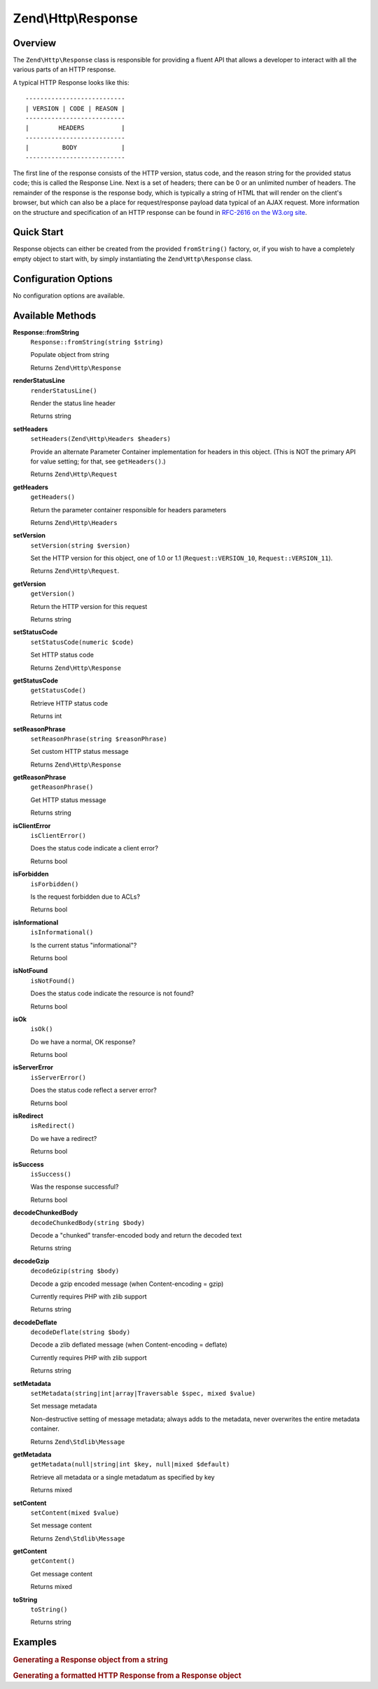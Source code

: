 .. _zend.http.response:

Zend\\Http\\Response
====================

.. _zend.http.response.intro:

Overview
--------

The ``Zend\Http\Response`` class is responsible for providing a fluent API that allows a developer to interact with
all the various parts of an HTTP response.

A typical HTTP Response looks like this:


::

   ---------------------------
   | VERSION | CODE | REASON |
   ---------------------------
   |        HEADERS          |
   ---------------------------
   |         BODY            |
   ---------------------------

The first line of the response consists of the HTTP version, status code, and the reason string for the provided
status code; this is called the Response Line. Next is a set of headers; there can be 0 or an unlimited number of
headers. The remainder of the response is the response body, which is typically a string of HTML that will render
on the client's browser, but which can also be a place for request/response payload data typical of an AJAX
request. More information on the structure and specification of an HTTP response can be found in `RFC-2616 on the
W3.org site`_.

.. _zend.http.response.quick-start:

Quick Start
-----------

Response objects can either be created from the provided ``fromString()`` factory, or, if you wish to have a
completely empty object to start with, by simply instantiating the ``Zend\Http\Response`` class.

.. code-block:: php
   :linenos:

   use Zend\Http\Response;
   $response = Response::fromString(<<<EOS
   HTTP/1.0 200 OK
   HeaderField1: header-field-value
   HeaderField2: header-field-value2

   <html>
   <body>
       Hello World
   </body>
   </html>
   EOS);

   // OR

   $response = new Response();
   $response->setStatusCode(Response::STATUS_CODE_200);
   $response->getHeaders()->addHeaders(array(
       'HeaderField1' => 'header-field-value',
       'HeaderField2' => 'header-field-value2',
   );
   $response->setContent(<<<EOS
   <html>
   <body>
       Hello World
   </body>
   </html>
   EOS);

.. _zend.http.response.options:

Configuration Options
---------------------

No configuration options are available.

.. _zend.http.response.methods:

Available Methods
-----------------

.. _zend.http.response.methods.from-string:

**Response::fromString**
   ``Response::fromString(string $string)``

   Populate object from string

   Returns ``Zend\Http\Response``

.. _zend.http.response.methods.render-status-line:

**renderStatusLine**
   ``renderStatusLine()``

   Render the status line header

   Returns string

.. _zend.http.request.methods.set-server:

**setHeaders**
   ``setHeaders(Zend\Http\Headers $headers)``

   Provide an alternate Parameter Container implementation for headers in this object. (This is NOT the primary API
   for value setting; for that, see ``getHeaders()``.)

   Returns ``Zend\Http\Request``

.. _zend.http.request.methods.get-headers:

**getHeaders**
   ``getHeaders()``

   Return the parameter container responsible for headers parameters

   Returns ``Zend\Http\Headers``

.. _zend.http.request.methods.set-version:

**setVersion**
   ``setVersion(string $version)``

   Set the HTTP version for this object, one of 1.0 or 1.1 (``Request::VERSION_10``, ``Request::VERSION_11``).

   Returns ``Zend\Http\Request``.

.. _zend.http.request.methods.get-version:

**getVersion**
   ``getVersion()``

   Return the HTTP version for this request

   Returns string

.. _zend.http.response.methods.set-status-code:

**setStatusCode**
   ``setStatusCode(numeric $code)``

   Set HTTP status code

   Returns ``Zend\Http\Response``

.. _zend.http.response.methods.get-status-code:

**getStatusCode**
   ``getStatusCode()``

   Retrieve HTTP status code

   Returns int

.. _zend.http.response.methods.set-reason-phrase:

**setReasonPhrase**
   ``setReasonPhrase(string $reasonPhrase)``

   Set custom HTTP status message

   Returns ``Zend\Http\Response``

.. _zend.http.response.methods.get-reason-phrase:

**getReasonPhrase**
   ``getReasonPhrase()``

   Get HTTP status message

   Returns string

.. _zend.http.response.methods.is-client-error:

**isClientError**
   ``isClientError()``

   Does the status code indicate a client error?

   Returns bool

.. _zend.http.response.methods.is-forbidden:

**isForbidden**
   ``isForbidden()``

   Is the request forbidden due to ACLs?

   Returns bool

.. _zend.http.response.methods.is-informational:

**isInformational**
   ``isInformational()``

   Is the current status "informational"?

   Returns bool

.. _zend.http.response.methods.is-not-found:

**isNotFound**
   ``isNotFound()``

   Does the status code indicate the resource is not found?

   Returns bool

.. _zend.http.response.methods.is-ok:

**isOk**
   ``isOk()``

   Do we have a normal, OK response?

   Returns bool

.. _zend.http.response.methods.is-server-error:

**isServerError**
   ``isServerError()``

   Does the status code reflect a server error?

   Returns bool

.. _zend.http.response.methods.is-redirect:

**isRedirect**
   ``isRedirect()``

   Do we have a redirect?

   Returns bool

.. _zend.http.response.methods.is-success:

**isSuccess**
   ``isSuccess()``

   Was the response successful?

   Returns bool

.. _zend.http.response.methods.decode-chunked-body:

**decodeChunkedBody**
   ``decodeChunkedBody(string $body)``

   Decode a "chunked" transfer-encoded body and return the decoded text

   Returns string

.. _zend.http.response.methods.decode-gzip:

**decodeGzip**
   ``decodeGzip(string $body)``

   Decode a gzip encoded message (when Content-encoding = gzip)

   Currently requires PHP with zlib support

   Returns string

.. _zend.http.response.methods.decode-deflate:

**decodeDeflate**
   ``decodeDeflate(string $body)``

   Decode a zlib deflated message (when Content-encoding = deflate)

   Currently requires PHP with zlib support

   Returns string

.. _zend.http.response._parent_.zend.stdlib.message.methods.set-metadata:

**setMetadata**
   ``setMetadata(string|int|array|Traversable $spec, mixed $value)``

   Set message metadata

   Non-destructive setting of message metadata; always adds to the metadata, never overwrites the entire metadata
   container.

   Returns ``Zend\Stdlib\Message``

.. _zend.http.response._parent_.zend.stdlib.message.methods.get-metadata:

**getMetadata**
   ``getMetadata(null|string|int $key, null|mixed $default)``

   Retrieve all metadata or a single metadatum as specified by key

   Returns mixed

.. _zend.http.response._parent_.zend.stdlib.message.methods.set-content:

**setContent**
   ``setContent(mixed $value)``

   Set message content

   Returns ``Zend\Stdlib\Message``

.. _zend.http.response._parent_.zend.stdlib.message.methods.get-content:

**getContent**
   ``getContent()``

   Get message content

   Returns mixed

.. _zend.http.response._parent_.zend.stdlib.message.methods.to-string:

**toString**
   ``toString()``

   Returns string

.. _zend.http.response.examples:

Examples
--------

.. _zend.http.response.examples.from-string:

.. rubric:: Generating a Response object from a string

.. code-block:: php
   :linenos:

   use Zend\Http\Response;
   $request = Response::fromString(<<<EOS
   HTTP/1.0 200 OK
   HeaderField1: header-field-value
   HeaderField2: header-field-value2

   <html>
   <body>
       Hello World
   </body>
   </html>
   EOS);

.. _zend.http.response.examples.construct-response:

.. rubric:: Generating a formatted HTTP Response from a Response object

.. code-block:: php
   :linenos:

   use Zend\Http\Response;
   $response = new Response();
   $response->setStatusCode(Response::STATUS_CODE_200);
   $response->getHeaders()->addHeaders(array(
       'HeaderField1' => 'header-field-value',
       'HeaderField2' => 'header-field-value2',
   );
   $response->setContent(<<<EOS
   <html>
   <body>
       Hello World
   </body>
   </html>
   EOS);



.. _`RFC-2616 on the W3.org site`: http://www.w3.org/Protocols/rfc2616/rfc2616-sec6.html
